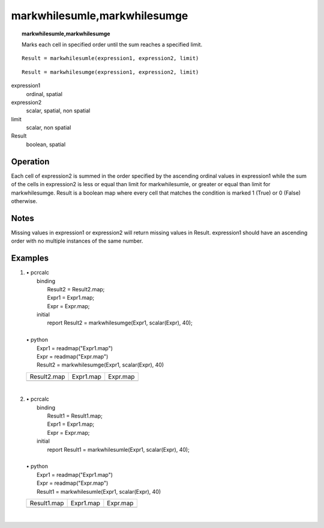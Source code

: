﻿.. _markwhilesum:

*****************************
markwhilesumle,markwhilesumge
*****************************
.. index::
   single: markwhilesumle
.. index::
   single: markwhilesumge
.. topic:: markwhilesumle,markwhilesumge

    Marks each cell in specified order until the sum reaches a specified limit.

::

   Result = markwhilesumle(expression1, expression2, limit)

::

   Result = markwhilesumge(expression1, expression2, limit)

expression1
  ordinal, spatial

expression2
  scalar, spatial, non spatial

limit
  scalar, non spatial

Result
  boolean, spatial


Operation
=========
Each cell of expression2 is summed in the order specified by the ascending ordinal values in expression1 while the sum of the cells in expression2 is less or equal than limit for markwhilesumle, or greater or equal than limit for markwhilesumge. Result is a boolean map where every cell that matches the condition is marked 1 (True) or 0 (False) otherwise.

Notes
=====
Missing values in expression1 or expression2 will return missing values in Result.
expression1 should have an ascending order with no multiple instances of the same number.

Examples
========

#. 
   | • pcrcalc
   |   binding
   |    Result2 = Result2.map;
   |    Expr1 = Expr1.map;
   |    Expr = Expr.map;
   |   initial
   |    report Result2 = markwhilesumge(Expr1, scalar(Expr), 40);
   |   
   | • python
   |   Expr1 = readmap("Expr1.map")
   |   Expr = readmap("Expr.map")
   |   Result2 = markwhilesumge(Expr1, scalar(Expr), 40)

   ================================================ ============================================== ====================================
   Result2.map                                      Expr1.map                                      Expr.map                            
   .. image::  ../examples/markwhilesum_Result2.png .. image::  ../examples/markwhilesum_Expr1.png .. image::  ../examples/cos_Expr.png
   ================================================ ============================================== ====================================

   | 

#. 
   | • pcrcalc
   |   binding
   |    Result1 = Result1.map;
   |    Expr1 = Expr1.map;
   |    Expr = Expr.map;
   |   initial
   |    report Result1 = markwhilesumle(Expr1, scalar(Expr), 40);
   |   
   | • python
   |   Expr1 = readmap("Expr1.map")
   |   Expr = readmap("Expr.map")
   |   Result1 = markwhilesumle(Expr1, scalar(Expr), 40)

   ================================================ ============================================== ====================================
   Result1.map                                      Expr1.map                                      Expr.map                            
   .. image::  ../examples/markwhilesum_Result1.png .. image::  ../examples/markwhilesum_Expr1.png .. image::  ../examples/cos_Expr.png
   ================================================ ============================================== ====================================

   | 

